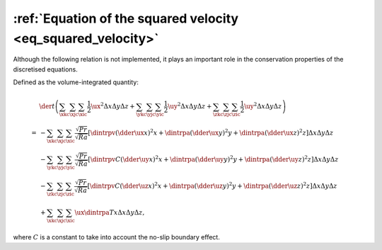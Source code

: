 
.. _eq_squared_velocity_discrete:

#############################################################
:ref:`Equation of the squared velocity <eq_squared_velocity>`
#############################################################

Although the following relation is not implemented, it plays an important role in the conservation properties of the discretised equations.

Defined as the volume-integrated quantity:

.. math::

   &
   \der{}{t} \left(
      \sum_{\xkc} \sum_{\xjc} \sum_{\xic} \frac{1}{2} \ux^2 \Delta x \Delta y \Delta z
      +
      \sum_{\ykc} \sum_{\yjc} \sum_{\yic} \frac{1}{2} \uy^2 \Delta x \Delta y \Delta z
      +
      \sum_{\zkc} \sum_{\zjc} \sum_{\zic} \frac{1}{2} \uy^2 \Delta x \Delta y \Delta z
   \right) \\
   =
   &
   -
   \sum_{\xkc} \sum_{\xjc} \sum_{\xic}
   \frac{\sqrt{Pr}}{\sqrt{Ra}}
   \left[
      \dintrpv{
         \left( \dder{\ux}{x} \right)^2
      }{x}
      +
      \dintrpa{
         \left( \dder{\ux}{y} \right)^2
      }{y}
      +
      \dintrpa{
         \left( \dder{\ux}{z} \right)^2
      }{z}
   \right]
   \Delta x \Delta y \Delta z \\
   &
   -
   \sum_{\ykc} \sum_{\yjc} \sum_{\yic}
   \frac{\sqrt{Pr}}{\sqrt{Ra}}
   \left[
      \dintrpv{
         C
         \left( \dder{\uy}{x} \right)^2
      }{x}
      +
      \dintrpa{
         \left( \dder{\uy}{y} \right)^2
      }{y}
      +
      \dintrpa{
         \left( \dder{\uy}{z} \right)^2
      }{z}
   \right]
   \Delta x \Delta y \Delta z \\
   &
   -
   \sum_{\zkc} \sum_{\zjc} \sum_{\zic}
   \frac{\sqrt{Pr}}{\sqrt{Ra}}
   \left[
      \dintrpv{
         C
         \left( \dder{\uz}{x} \right)^2
      }{x}
      +
      \dintrpa{
         \left( \dder{\uz}{y} \right)^2
      }{y}
      +
      \dintrpa{
         \left( \dder{\uz}{z} \right)^2
      }{z}
   \right]
   \Delta x \Delta y \Delta z \\
   &
   +
   \sum_{\xkc} \sum_{\xjc} \sum_{\xic}
   \ux \dintrpa{T}{x}
   \Delta x \Delta y \Delta z,

where :math:`C` is a constant to take into account the no-slip boundary effect.

.. seealso::

   * :ref:`logging/nusselt/kinetic_energy_dissipation.c <nu_kinetic_energy_dissipation_discrete>`

